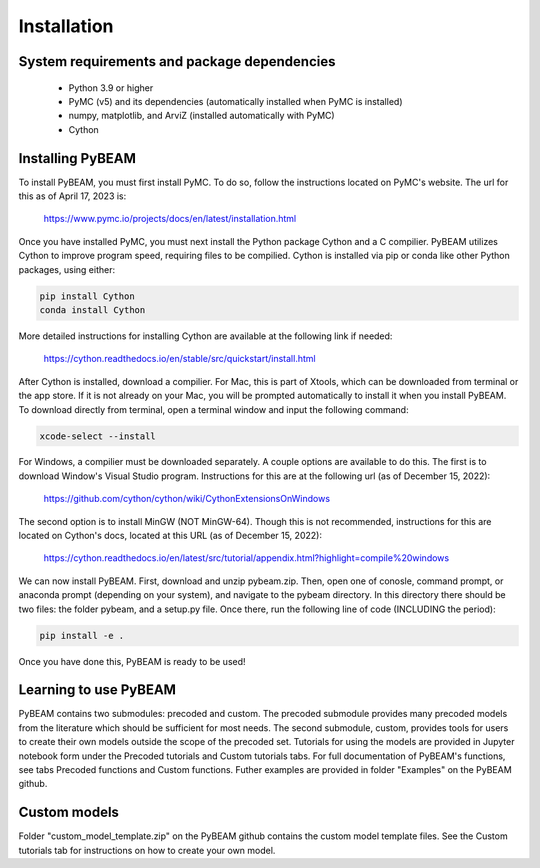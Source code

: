Installation
============

System requirements and package dependencies
--------------------------------------------

   * Python 3.9 or higher
   * PyMC (v5) and its dependencies (automatically installed when PyMC is installed)
   * numpy, matplotlib, and ArviZ (installed automatically with PyMC)
   * Cython

Installing PyBEAM
-----------------

To install PyBEAM, you must first install PyMC. To do so, follow
the instructions located on PyMC's website. The url for this
as of April 17, 2023 is:

   https://www.pymc.io/projects/docs/en/latest/installation.html

Once you have installed PyMC, you must next install the Python package Cython and a C compilier. 
PyBEAM utilizes Cython to improve program speed, requiring files to be compilied. 
Cython is installed via pip or conda like other Python packages, using either:

.. code-block:: console

   pip install Cython
   conda install Cython

More detailed instructions for installing Cython are available at the following link if needed:

    https://cython.readthedocs.io/en/stable/src/quickstart/install.html

After Cython is installed, download a compilier. For Mac, this is part of Xtools, which can be downloaded from terminal or the app store. 
If it is not already on your Mac, you will be prompted automatically to install it when you install PyBEAM. 
To download directly from terminal, open a terminal window and input the following command:

.. code-block:: console

    xcode-select --install

For Windows, a compilier must be downloaded separately. A couple options are available to do this. The first is to download Window's Visual Studio program. Instructions for this are at the following url (as of December 15, 2022):

    https://github.com/cython/cython/wiki/CythonExtensionsOnWindows
    
The second option is to install MinGW (NOT MinGW-64). Though this is not recommended, instructions for this are located on Cython's docs, located at this URL (as of December 15, 2022):

    https://cython.readthedocs.io/en/latest/src/tutorial/appendix.html?highlight=compile%20windows
    
We can now install PyBEAM. First, download and unzip pybeam.zip. Then, open one of conosle, command prompt, or anaconda prompt (depending on your system), and navigate to the pybeam directory. In this directory there should be two files: the folder pybeam, and a setup.py file. Once there, run the following line of code (INCLUDING the period):

.. code-block:: console

    pip install -e .
    
Once you have done this, PyBEAM is ready to be used!

Learning to use PyBEAM
----------------------

PyBEAM contains two submodules: precoded and custom. The precoded submodule provides many precoded models from the literature which should be 
sufficient for most needs. The second submodule, custom, provides tools for users to create their own models outside the scope of the precoded set. 
Tutorials for using the models are provided in Jupyter notebook form under the Precoded tutorials and Custom tutorials tabs. For full documentation
of PyBEAM's functions, see tabs Precoded functions and Custom functions.
Futher examples are provided in folder "Examples" on the PyBEAM github.

Custom models
-------------

Folder "custom_model_template.zip" on the PyBEAM github contains the custom model template files. 
See the Custom tutorials tab for instructions on how to create your own model.